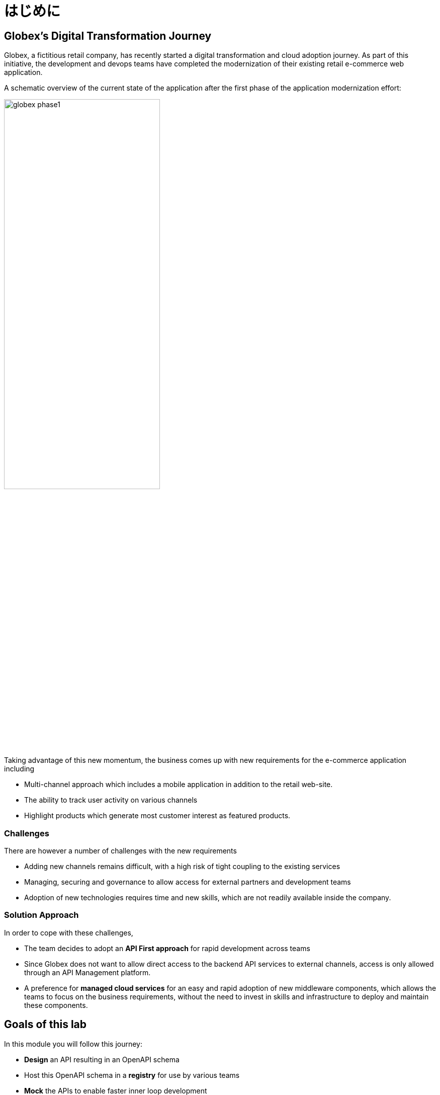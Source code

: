 = はじめに
:imagesdir: ../assets/images

== Globex's Digital Transformation Journey

Globex, a fictitious retail company, has recently started a digital transformation and cloud adoption journey. As part of this initiative, the development and devops teams have completed the modernization of their existing retail e-commerce web application. 

A schematic overview of the current state of the application after the first phase of the application modernization effort:

image::globex-phase1.png[width=60%]

Taking advantage of this new momentum, the business comes up with new requirements for the e-commerce application including 

* Multi-channel approach which includes a mobile application in addition to the retail web-site. 
* The ability to track user activity on various channels
* Highlight products which generate most customer interest as featured products.

=== Challenges

There are however a number of challenges with the new requirements

* Adding new channels remains difficult, with a high risk of tight coupling to the existing services
* Managing, securing and governance to allow access for external partners and development teams
* Adoption of new technologies requires time and new skills, which are not readily available inside the company.

=== Solution Approach
In order to cope with these challenges,  +

* The team decides to adopt an *API First approach* for rapid development across teams
* Since Globex does not want to allow direct access to the backend API services to external channels, access is only allowed through an API Management platform. 
* A preference for *managed cloud services* for an easy and rapid adoption of new middleware components, which allows the teams to focus on the business requirements, without the need to invest in skills and infrastructure to deploy and maintain these components.

== Goals of this lab
In this module you will follow this journey:

* *Design* an API resulting in an OpenAPI schema
* Host this OpenAPI schema in a *registry* for use by various teams
* *Mock* the APIs to enable faster inner loop development
* *Manage and secure* APIs to allow access for external teams


== Runtime Architecture

image::globex-runtime-apim.png[width=100%]


== Deployment Architecture

Here is a view of the deployment architecture. +

image::globex-deployment-apim.png[]


* The Inventory and Catalog services are deployed on Red Hat OpenShift running on the cloud
* Red Hat OpenShift API Management is a Red Hat managed services running on OpenShift Dedicate
* Red Hat OpenShift API Designer and Red Hat OpenShift Service Registry are running as fully managed and hosted services accessed through http://console.redhat.com[http://console.redhat.com^, window=redhatconsole]

